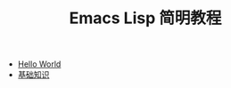 #+TITLE: Emacs Lisp 简明教程 
#+HTML_HEAD: <link rel="stylesheet" type="text/css" href="css/main.css" />
#+OPTIONS: num:nil timestamp:nil

+ [[file:helloworld.org][Hello World]]
+ [[file:basic.org][基础知识]]
